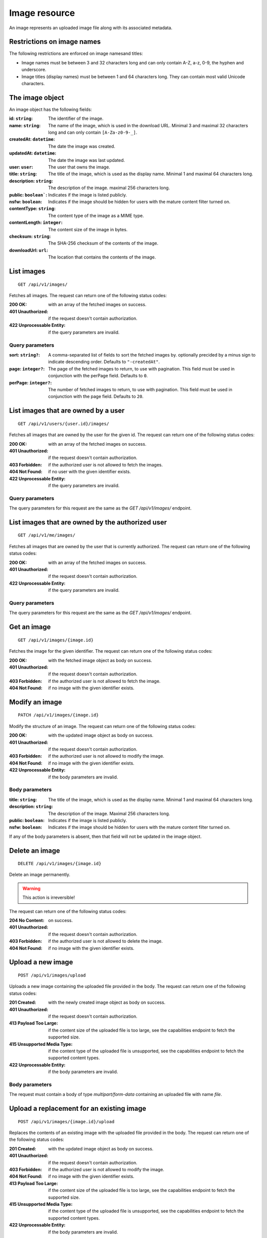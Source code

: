 ==============
Image resource
==============

An image represents an uploaded image file along with its associated metadata.


---------------------------
Restrictions on image names
---------------------------

The following restrictions are enforced on image namesand titles:

- Image names must be between 3 and 32 characters long and can only contain A-Z, a-z, 0-9, the hyphen and underscore.
- Image titles (display names) must be between 1 and 64 characters long. They can contain most valid Unicode characters.


----------------
The image object
----------------

An image object has the following fields:

:id\: ``string``: The identifier of the image.
:name\: ``string``: The name of the image, which is used in the download URL. Minimal 3 and maximal 32 characters long and can only contain ``[A-Za-z0-9-_]``.
:createdAt\: ``datetime``: The date the image was created.
:updatedAt\: ``datetime``: The date the image was last updated.
:user\: ``user``: The user that owns the image.
:title\: ``string``: The title of the image, which is used as the display name. Minimal 1 and maximal 64 characters long.
:description\: ``string``: The description of the image. maximal 256 characters long.
:public\: ``boolean```: Indicates if the image is listed publicly.
:nsfw\: ``boolean``: Indicates if the image should be hidden for users with the mature content filter turned on.
:contentType\: ``string``: The content type of the image as a MIME type.
:contentLength\: ``integer``: The content size of the image in bytes.
:checksum\: ``string``: The SHA-256 checksum of the contents of the image.
:downloadUrl\: ``url``: The location that contains the contents of the image.


-----------
List images
-----------

::

  GET /api/v1/images/

Fetches all images. The request can return one of the following status codes:

:200 OK: with an array of the fetched images on success.
:401 Unauthorized: if the request doesn't contain authorization.
:422 Unprocessable Entity: if the query parameters are invalid.

Query parameters
----------------

:sort\: ``string?``: A comma-separated list of fields to sort the fetched images by. optionally precided by a minus sign to indicate descending order. Defaults to ``"-createdAt"``.
:page\: ``integer?``: The page of the fetched images to return, to use with pagination. This field must be used in conjunction with the perPage field. Defaults to ``0``.
:perPage\: ``integer?``: The number of fetched images to return, to use with pagination. This field must be used in conjunction with the page field. Defaults to ``20``.


------------------------------------
List images that are owned by a user
------------------------------------

::

  GET /api/v1/users/{user.id}/images/

Fetches all images that are owned by the user for the given id. The request can return one of the following status codes:

:200 OK: with an array of the fetched images on success.
:401 Unauthorized: if the request doesn't contain authorization.
:403 Forbidden: if the authorized user is not allowed to fetch the images.
:404 Not Found: if no user with the given identifier exists.
:422 Unprocessable Entity: if the query parameters are invalid.

Query parameters
----------------

The query parameters for this request are the same as the `GET /api/v1/images/` endpoint.


-------------------------------------------------
List images that are owned by the authorized user
-------------------------------------------------

::

  GET /api/v1/me/images/

Fetches all images that are owned by the user that is currently authorized. The request can return one of the following status codes:

:200 OK: with an array of the fetched images on success.
:401 Unauthorized: if the request doesn't contain authorization.
:422 Unprocessable Entity: if the query parameters are invalid.

Query parameters
----------------

The query parameters for this request are the same as the `GET /api/v1/images/` endpoint.


------------
Get an image
------------

::

  GET /api/v1/images/{image.id}

Fetches the image for the given identifier. The request can return one of the following status codes:

:200 OK: with the fetched image object as body on success.
:401 Unauthorized: if the request doesn't contain authorization.
:403 Forbidden: if the authorized user is not allowed to fetch the image.
:404 Not Found: if no image with the given identifier exists.


---------------
Modify an image
---------------

::

  PATCH /api/v1/images/{image.id}

Modify the structure of an image. The request can return one of the following status codes:

:200 OK: with the updated image object as body on success.
:401 Unauthorized: if the request doesn't contain authorization.
:403 Forbidden: if the authorized user is not allowed to modify the image.
:404 Not Found: if no image with the given identifier exists.
:422 Unprocessable Entity: if the body parameters are invalid.

Body parameters
---------------

:title\: ``string``: The title of the image, which is used as the display name. Minimal 1 and maximal 64 characters long.
:description\: ``string``: The description of the image. Maximal 256 characters long.
:public\: ``boolean``: Indicates if the image is listed publicly.
:nsfw\: ``boolean``: Indicates if the image should be hidden for users with the mature content filter turned on.

If any of the body parameters is absent, then that field will not be updated in the image object.


---------------
Delete an image
---------------

::

  DELETE /api/v1/images/{image.id}

Delete an image permanently.

.. warning::

   This action is irreversible!

The request can return one of the following status codes:

:204 No Content: on success.
:401 Unauthorized: if the request doesn't contain authorization.
:403 Forbidden: if the authorized user is not allowed to delete the image.
:404 Not Found: if no image with the given identifier exists.


------------------
Upload a new image
------------------

::

  POST /api/v1/images/upload

Uploads a new image containing the uploaded file provided in the body. The request can return one of the following status codes:

:201 Created: with the newly created image object as body on success.
:401 Unauthorized: if the request doesn't contain authorization.
:413 Payload Too Large: if the content size of the uploaded file is too large, see the capabilities endpoint to fetch the supported size.
:415 Unsupported Media Type: if the content type of the uploaded file is unsupported, see the capabilities endpoint to fetch the supported content types.
:422 Unprocessable Entity: if the body parameters are invalid.

Body parameters
---------------

The request must contain a body of type `multipart/form-data` containing an uploaded file with name `file`.


------------------------------------------
Upload a replacement for an existing image
------------------------------------------

::

  POST /api/v1/images/{image.id}/upload

Replaces the contents of an existing image with the uploaded file provided in the body. The request can return one of the following status codes:

:201 Created: with the updated image object as body on success.
:401 Unauthorized: if the request doesn't contain authorization.
:403 Forbidden: if the authorized user is not allowed to modify the image.
:404 Not Found: if no image with the given identifier exists.
:413 Payload Too Large: if the content size of the uploaded file is too large, see the capabilities endpoint to fetch the supported size.
:415 Unsupported Media Type: if the content type of the uploaded file is unsupported, see the capabilities endpoint to fetch the supported content types.
:422 Unprocessable Entity: if the body parameters are invalid.

Body parameters
---------------

The request must contain a body of type `multipart/form-data` containing an uploaded file with name `file`.


----------------------------
Get the contents of an image
----------------------------

::

  GET /{image.id}[.{format}]

Fetches the contents of an image. The request can return one of the following status codes:

:200 OK: with the fetched image contents as body on success.
:401 Unauthorized: if the request doesn't contain authorization.
:403 Forbidden: if the authorized user is not allowed to fetch the image.
:404 Not Found: if no image with the given identifier exists.
:422 Unprocessable Entity: if the route or query parameters are invalid.


Route parameters
----------------

:format\: ``string?``: The format corresponding to a content type to which the image contents will be converted, e.g. ``png`` or ``jpg``. Defaults to the format of the image itself.


Query parameters
----------------

:dl\: ``boolean?``: Indicates if the response should contain an ``Content-Disposition: inline`` header, so the contents will be downloaded isntead of shown. Defaults to ``false``.
:transform\: ``string?``: Transformations to ally to the image contents before returning it. Defaults to an empty string, which means that no transformations will be applied.

Image transformations
---------------------

*To be expanded*
